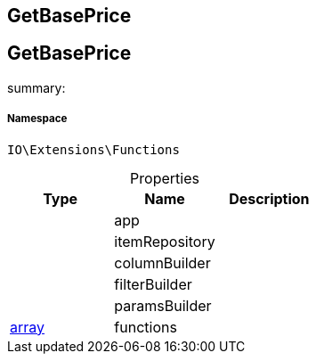 :table-caption!:
:example-caption!:
:source-highlighter: prettify
:sectids!:

== GetBasePrice


[[io__getbaseprice]]
== GetBasePrice

summary: 




===== Namespace

`IO\Extensions\Functions`





.Properties
|===
|Type |Name |Description

|
    |app
    |
|
    |itemRepository
    |
|
    |columnBuilder
    |
|
    |filterBuilder
    |
|
    |paramsBuilder
    |
|link:http://php.net/array[array^]
    |functions
    |
|===

